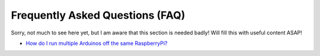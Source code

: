 Frequently Asked Questions (FAQ)
================================
Sorry, not much to see here yet, but I am aware that this section is needed badly!
Will fill this with useful content ASAP!

* `How do I run multiple Arduinos off the same RaspberryPi? <../advanced-setups/multiple-arduinos-single-rpi.rst>`_
